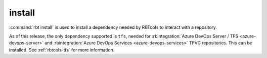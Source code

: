 .. rbt-command:: rbtools.commands.install.Install

=======
install
=======

:command:`rbt install` is used to install a dependency needed by RBTools to
interact with a repository.

As of this release, the only dependency supported is ``tfs``, needed for
:rbintegration:`Azure DevOps Server / TFS <azure-devops-server>` and
:rbintegration:`Azure DevOps Services <azure-devops-services>` TFVC
repositories. This can be installed. See :ref:`rbtools-tfs` for more
information.


.. rbt-command-usage::
.. rbt-command-options::
